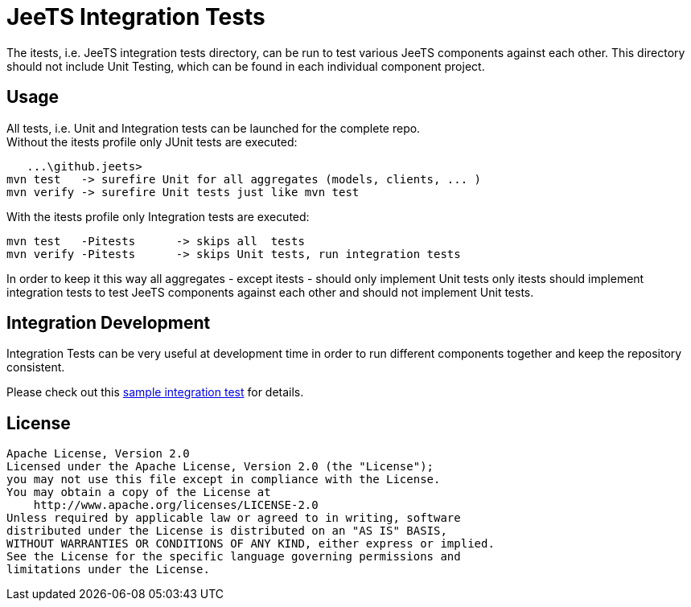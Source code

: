 
= JeeTS Integration Tests

The itests, i.e. JeeTS integration tests directory, can be run to test various
JeeTS components against each other. This directory should 
not include Unit Testing, which can be found in each individual component project.


== Usage

All tests, i.e. Unit and Integration tests can be launched for the complete repo. +
Without the itests profile only JUnit tests are executed:

    ...\github.jeets>
	mvn test   -> surefire Unit for all aggregates (models, clients, ... )
	mvn verify -> surefire Unit tests just like mvn test
	
With the itests profile only Integration tests are executed:
	
	mvn test   -Pitests	 -> skips all  tests
	mvn verify -Pitests	 -> skips Unit tests, run integration tests

In order to keep it this way all aggregates - except itests - 
should only implement Unit tests only itests should implement integration tests 
to test JeeTS components against each other and should not implement Unit tests.


== Integration Development

Integration Tests can be very useful at development time in order to run 
different components together and keep the repository consistent.

Please check out this link:./device2protocols-traccar/README.adoc[sample integration test] for details.




## License

    Apache License, Version 2.0
    Licensed under the Apache License, Version 2.0 (the "License");
    you may not use this file except in compliance with the License.
    You may obtain a copy of the License at
        http://www.apache.org/licenses/LICENSE-2.0
    Unless required by applicable law or agreed to in writing, software
    distributed under the License is distributed on an "AS IS" BASIS,
    WITHOUT WARRANTIES OR CONDITIONS OF ANY KIND, either express or implied.
    See the License for the specific language governing permissions and
    limitations under the License.
